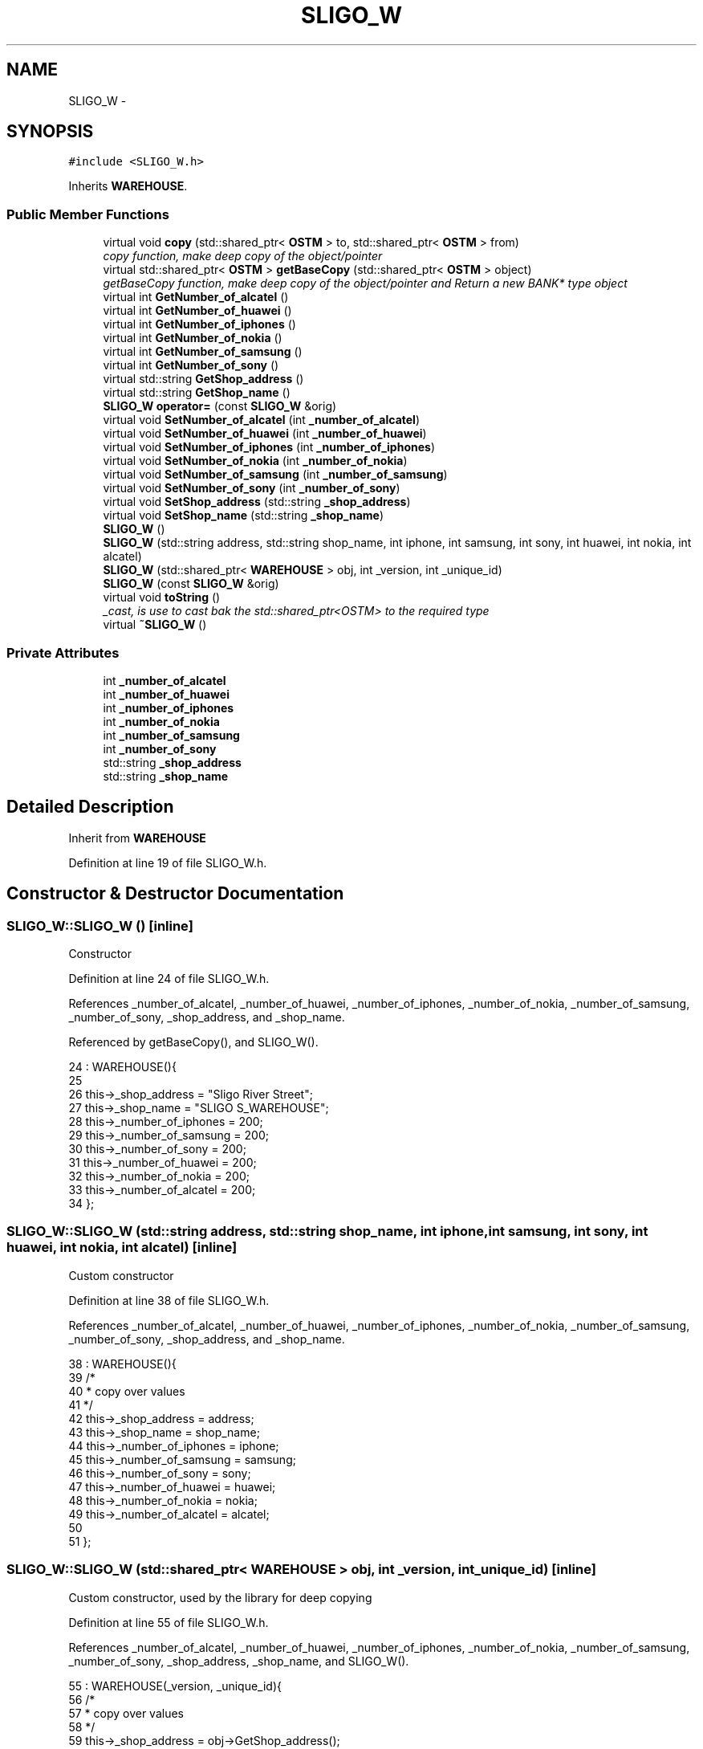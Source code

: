 .TH "SLIGO_W" 3 "Sun Apr 1 2018" "C++ Software transactional Memory" \" -*- nroff -*-
.ad l
.nh
.SH NAME
SLIGO_W \- 
.SH SYNOPSIS
.br
.PP
.PP
\fC#include <SLIGO_W\&.h>\fP
.PP
Inherits \fBWAREHOUSE\fP\&.
.SS "Public Member Functions"

.in +1c
.ti -1c
.RI "virtual void \fBcopy\fP (std::shared_ptr< \fBOSTM\fP > to, std::shared_ptr< \fBOSTM\fP > from)"
.br
.RI "\fIcopy function, make deep copy of the object/pointer \fP"
.ti -1c
.RI "virtual std::shared_ptr< \fBOSTM\fP > \fBgetBaseCopy\fP (std::shared_ptr< \fBOSTM\fP > object)"
.br
.RI "\fIgetBaseCopy function, make deep copy of the object/pointer and Return a new BANK* type object \fP"
.ti -1c
.RI "virtual int \fBGetNumber_of_alcatel\fP ()"
.br
.ti -1c
.RI "virtual int \fBGetNumber_of_huawei\fP ()"
.br
.ti -1c
.RI "virtual int \fBGetNumber_of_iphones\fP ()"
.br
.ti -1c
.RI "virtual int \fBGetNumber_of_nokia\fP ()"
.br
.ti -1c
.RI "virtual int \fBGetNumber_of_samsung\fP ()"
.br
.ti -1c
.RI "virtual int \fBGetNumber_of_sony\fP ()"
.br
.ti -1c
.RI "virtual std::string \fBGetShop_address\fP ()"
.br
.ti -1c
.RI "virtual std::string \fBGetShop_name\fP ()"
.br
.ti -1c
.RI "\fBSLIGO_W\fP \fBoperator=\fP (const \fBSLIGO_W\fP &orig)"
.br
.ti -1c
.RI "virtual void \fBSetNumber_of_alcatel\fP (int \fB_number_of_alcatel\fP)"
.br
.ti -1c
.RI "virtual void \fBSetNumber_of_huawei\fP (int \fB_number_of_huawei\fP)"
.br
.ti -1c
.RI "virtual void \fBSetNumber_of_iphones\fP (int \fB_number_of_iphones\fP)"
.br
.ti -1c
.RI "virtual void \fBSetNumber_of_nokia\fP (int \fB_number_of_nokia\fP)"
.br
.ti -1c
.RI "virtual void \fBSetNumber_of_samsung\fP (int \fB_number_of_samsung\fP)"
.br
.ti -1c
.RI "virtual void \fBSetNumber_of_sony\fP (int \fB_number_of_sony\fP)"
.br
.ti -1c
.RI "virtual void \fBSetShop_address\fP (std::string \fB_shop_address\fP)"
.br
.ti -1c
.RI "virtual void \fBSetShop_name\fP (std::string \fB_shop_name\fP)"
.br
.ti -1c
.RI "\fBSLIGO_W\fP ()"
.br
.ti -1c
.RI "\fBSLIGO_W\fP (std::string address, std::string shop_name, int iphone, int samsung, int sony, int huawei, int nokia, int alcatel)"
.br
.ti -1c
.RI "\fBSLIGO_W\fP (std::shared_ptr< \fBWAREHOUSE\fP > obj, int _version, int _unique_id)"
.br
.ti -1c
.RI "\fBSLIGO_W\fP (const \fBSLIGO_W\fP &orig)"
.br
.ti -1c
.RI "virtual void \fBtoString\fP ()"
.br
.RI "\fI_cast, is use to cast bak the std::shared_ptr<OSTM> to the required type \fP"
.ti -1c
.RI "virtual \fB~SLIGO_W\fP ()"
.br
.in -1c
.SS "Private Attributes"

.in +1c
.ti -1c
.RI "int \fB_number_of_alcatel\fP"
.br
.ti -1c
.RI "int \fB_number_of_huawei\fP"
.br
.ti -1c
.RI "int \fB_number_of_iphones\fP"
.br
.ti -1c
.RI "int \fB_number_of_nokia\fP"
.br
.ti -1c
.RI "int \fB_number_of_samsung\fP"
.br
.ti -1c
.RI "int \fB_number_of_sony\fP"
.br
.ti -1c
.RI "std::string \fB_shop_address\fP"
.br
.ti -1c
.RI "std::string \fB_shop_name\fP"
.br
.in -1c
.SH "Detailed Description"
.PP 
Inherit from \fBWAREHOUSE\fP 
.PP
Definition at line 19 of file SLIGO_W\&.h\&.
.SH "Constructor & Destructor Documentation"
.PP 
.SS "SLIGO_W::SLIGO_W ()\fC [inline]\fP"
Constructor 
.PP
Definition at line 24 of file SLIGO_W\&.h\&.
.PP
References _number_of_alcatel, _number_of_huawei, _number_of_iphones, _number_of_nokia, _number_of_samsung, _number_of_sony, _shop_address, and _shop_name\&.
.PP
Referenced by getBaseCopy(), and SLIGO_W()\&.
.PP
.nf
24               : WAREHOUSE(){
25         
26         this->_shop_address = "Sligo River Street";
27         this->_shop_name = "SLIGO S_WAREHOUSE";
28         this->_number_of_iphones = 200;
29         this->_number_of_samsung = 200;
30         this->_number_of_sony = 200;
31         this->_number_of_huawei = 200;
32         this->_number_of_nokia = 200;
33         this->_number_of_alcatel = 200;
34     };
.fi
.SS "SLIGO_W::SLIGO_W (std::string address, std::string shop_name, int iphone, int samsung, int sony, int huawei, int nokia, int alcatel)\fC [inline]\fP"
Custom constructor 
.PP
Definition at line 38 of file SLIGO_W\&.h\&.
.PP
References _number_of_alcatel, _number_of_huawei, _number_of_iphones, _number_of_nokia, _number_of_samsung, _number_of_sony, _shop_address, and _shop_name\&.
.PP
.nf
38                                                                                                                           : WAREHOUSE(){
39         /*
40          * copy over values
41          */
42         this->_shop_address = address;
43         this->_shop_name = shop_name;
44         this->_number_of_iphones = iphone;
45         this->_number_of_samsung = samsung;
46         this->_number_of_sony = sony;
47         this->_number_of_huawei = huawei;
48         this->_number_of_nokia = nokia;
49         this->_number_of_alcatel = alcatel;
50         
51     };
.fi
.SS "SLIGO_W::SLIGO_W (std::shared_ptr< \fBWAREHOUSE\fP > obj, int _version, int _unique_id)\fC [inline]\fP"
Custom constructor, used by the library for deep copying 
.PP
Definition at line 55 of file SLIGO_W\&.h\&.
.PP
References _number_of_alcatel, _number_of_huawei, _number_of_iphones, _number_of_nokia, _number_of_samsung, _number_of_sony, _shop_address, _shop_name, and SLIGO_W()\&.
.PP
.nf
55                                                                        : WAREHOUSE(_version, _unique_id){
56         /*
57          * copy over values
58          */
59         this->_shop_address = obj->GetShop_address();
60         this->_shop_name = obj->GetShop_name();
61         this->_number_of_iphones = obj->GetNumber_of_iphones();
62         this->_number_of_samsung = obj->GetNumber_of_samsung();
63         this->_number_of_sony = obj->GetNumber_of_sony();
64         this->_number_of_huawei = obj->GetNumber_of_huawei();
65         this->_number_of_nokia = obj->GetNumber_of_nokia();
66         this->_number_of_alcatel = obj->GetNumber_of_alcatel();
67     }
.fi
.SS "SLIGO_W::SLIGO_W (const \fBSLIGO_W\fP & orig)"
Copy constructor 
.PP
Definition at line 15 of file SLIGO_W\&.cpp\&.
.PP
.nf
15                                     {
16 }
.fi
.SS "SLIGO_W::~SLIGO_W ()\fC [virtual]\fP"
de-constructor 
.PP
Definition at line 12 of file SLIGO_W\&.cpp\&.
.PP
Referenced by operator=()\&.
.PP
.nf
12                   {
13 }
.fi
.SH "Member Function Documentation"
.PP 
.SS "void SLIGO_W::copy (std::shared_ptr< \fBOSTM\fP > to, std::shared_ptr< \fBOSTM\fP > from)\fC [virtual]\fP"

.PP
copy function, make deep copy of the object/pointer 
.PP
\fBParameters:\fP
.RS 4
\fIobjTO\fP is a BANK* type object casted back from std::shared_ptr<OSTM> 
.br
\fIobjFROM\fP is a BANK* type object casted back from std::shared_ptr<OSTM> 
.RE
.PP

.PP
Reimplemented from \fBOSTM\fP\&.
.PP
Definition at line 35 of file SLIGO_W\&.cpp\&.
.PP
References _shop_address\&.
.PP
Referenced by operator=()\&.
.PP
.nf
35                                                                   {
36 
37     std::shared_ptr<SLIGO_W> objTO = std::dynamic_pointer_cast<SLIGO_W>(to);
38     std::shared_ptr<SLIGO_W> objFROM = std::dynamic_pointer_cast<SLIGO_W>(from);
39     objTO->_shop_address = objFROM->GetShop_address();
40     objTO->_shop_name = objFROM->GetShop_name();
41     objTO->_number_of_iphones = objFROM->GetNumber_of_iphones();
42     objTO->_number_of_samsung = objFROM->GetNumber_of_samsung();
43     objTO->_number_of_sony = objFROM->GetNumber_of_sony();
44     objTO->_number_of_huawei = objFROM->GetNumber_of_huawei();
45     objTO->_number_of_nokia = objFROM->GetNumber_of_nokia();
46     objTO->_number_of_alcatel = objFROM->GetNumber_of_alcatel();
47     objTO->Set_Unique_ID(objFROM->Get_Unique_ID());
48     objTO->Set_Version(objFROM->Get_Version());
49     
50    
51 }
.fi
.SS "std::shared_ptr< \fBOSTM\fP > SLIGO_W::getBaseCopy (std::shared_ptr< \fBOSTM\fP > object)\fC [virtual]\fP"

.PP
getBaseCopy function, make deep copy of the object/pointer and Return a new BANK* type object 
.PP
\fBParameters:\fP
.RS 4
\fIobjTO\fP is a \fBBANK\fP type pointer for casting 
.br
\fIobj\fP is a BANK* return type 
.RE
.PP

.PP
Reimplemented from \fBOSTM\fP\&.
.PP
Definition at line 22 of file SLIGO_W\&.cpp\&.
.PP
References SLIGO_W()\&.
.PP
Referenced by operator=()\&.
.PP
.nf
23 {
24 
25     std::shared_ptr<WAREHOUSE> objTO = std::dynamic_pointer_cast<WAREHOUSE>(object);
26     std::shared_ptr<WAREHOUSE> obj(new SLIGO_W(objTO, object->Get_Version(),object->Get_Unique_ID()));
27     std::shared_ptr<OSTM> ostm_obj = std::dynamic_pointer_cast<OSTM>(obj);                                  
28     return ostm_obj;
29 }
.fi
.SS "int SLIGO_W::GetNumber_of_alcatel ()\fC [virtual]\fP"

.PP
Reimplemented from \fBWAREHOUSE\fP\&.
.PP
Definition at line 73 of file SLIGO_W\&.cpp\&.
.PP
References _number_of_alcatel\&.
.PP
Referenced by operator=(), and toString()\&.
.PP
.nf
73                                  {
74     return _number_of_alcatel;
75 }
.fi
.SS "int SLIGO_W::GetNumber_of_huawei ()\fC [virtual]\fP"

.PP
Reimplemented from \fBWAREHOUSE\fP\&.
.PP
Definition at line 89 of file SLIGO_W\&.cpp\&.
.PP
References _number_of_huawei\&.
.PP
Referenced by operator=(), and toString()\&.
.PP
.nf
89                                 {
90     return _number_of_huawei;
91 }
.fi
.SS "int SLIGO_W::GetNumber_of_iphones ()\fC [virtual]\fP"

.PP
Reimplemented from \fBWAREHOUSE\fP\&.
.PP
Definition at line 113 of file SLIGO_W\&.cpp\&.
.PP
References _number_of_iphones\&.
.PP
Referenced by operator=(), and toString()\&.
.PP
.nf
113                                  {
114     return _number_of_iphones;
115 }
.fi
.SS "int SLIGO_W::GetNumber_of_nokia ()\fC [virtual]\fP"

.PP
Reimplemented from \fBWAREHOUSE\fP\&.
.PP
Definition at line 81 of file SLIGO_W\&.cpp\&.
.PP
References _number_of_nokia\&.
.PP
Referenced by operator=(), and toString()\&.
.PP
.nf
81                                {
82     return _number_of_nokia;
83 }
.fi
.SS "int SLIGO_W::GetNumber_of_samsung ()\fC [virtual]\fP"

.PP
Reimplemented from \fBWAREHOUSE\fP\&.
.PP
Definition at line 105 of file SLIGO_W\&.cpp\&.
.PP
References _number_of_samsung\&.
.PP
Referenced by operator=(), and toString()\&.
.PP
.nf
105                                  {
106     return _number_of_samsung;
107 }
.fi
.SS "int SLIGO_W::GetNumber_of_sony ()\fC [virtual]\fP"

.PP
Reimplemented from \fBWAREHOUSE\fP\&.
.PP
Definition at line 97 of file SLIGO_W\&.cpp\&.
.PP
References _number_of_sony\&.
.PP
Referenced by operator=(), and toString()\&.
.PP
.nf
97                               {
98     return _number_of_sony;
99 }
.fi
.SS "std::string SLIGO_W::GetShop_address ()\fC [virtual]\fP"

.PP
Reimplemented from \fBWAREHOUSE\fP\&.
.PP
Definition at line 129 of file SLIGO_W\&.cpp\&.
.PP
References _shop_address\&.
.PP
Referenced by operator=(), and toString()\&.
.PP
.nf
129                                   {
130     return _shop_address;
131 }
.fi
.SS "std::string SLIGO_W::GetShop_name ()\fC [virtual]\fP"

.PP
Reimplemented from \fBWAREHOUSE\fP\&.
.PP
Definition at line 121 of file SLIGO_W\&.cpp\&.
.PP
References _shop_name\&.
.PP
Referenced by operator=(), and toString()\&.
.PP
.nf
121                                {
122     return _shop_name;
123 }
.fi
.SS "\fBSLIGO_W\fP SLIGO_W::operator= (const \fBSLIGO_W\fP & orig)\fC [inline]\fP"
Operator 
.PP
Definition at line 75 of file SLIGO_W\&.h\&.
.PP
References _number_of_alcatel, _number_of_huawei, _number_of_iphones, _number_of_nokia, _number_of_samsung, _number_of_sony, _shop_address, _shop_name, copy(), getBaseCopy(), GetNumber_of_alcatel(), GetNumber_of_huawei(), GetNumber_of_iphones(), GetNumber_of_nokia(), GetNumber_of_samsung(), GetNumber_of_sony(), GetShop_address(), GetShop_name(), SetNumber_of_alcatel(), SetNumber_of_huawei(), SetNumber_of_iphones(), SetNumber_of_nokia(), SetNumber_of_samsung(), SetNumber_of_sony(), SetShop_address(), SetShop_name(), toString(), and ~SLIGO_W()\&.
.PP
.nf
75 {};
.fi
.SS "void SLIGO_W::SetNumber_of_alcatel (int _number_of_alcatel)\fC [virtual]\fP"

.PP
Reimplemented from \fBWAREHOUSE\fP\&.
.PP
Definition at line 69 of file SLIGO_W\&.cpp\&.
.PP
References _number_of_alcatel\&.
.PP
Referenced by operator=()\&.
.PP
.nf
69                                                          {
70     this->_number_of_alcatel = _number_of_alcatel;
71 }
.fi
.SS "void SLIGO_W::SetNumber_of_huawei (int _number_of_huawei)\fC [virtual]\fP"

.PP
Reimplemented from \fBWAREHOUSE\fP\&.
.PP
Definition at line 85 of file SLIGO_W\&.cpp\&.
.PP
References _number_of_huawei\&.
.PP
Referenced by operator=()\&.
.PP
.nf
85                                                        {
86     this->_number_of_huawei = _number_of_huawei;
87 }
.fi
.SS "void SLIGO_W::SetNumber_of_iphones (int _number_of_iphones)\fC [virtual]\fP"

.PP
Reimplemented from \fBWAREHOUSE\fP\&.
.PP
Definition at line 109 of file SLIGO_W\&.cpp\&.
.PP
References _number_of_iphones\&.
.PP
Referenced by operator=()\&.
.PP
.nf
109                                                          {
110     this->_number_of_iphones = _number_of_iphones;
111 }
.fi
.SS "void SLIGO_W::SetNumber_of_nokia (int _number_of_nokia)\fC [virtual]\fP"

.PP
Reimplemented from \fBWAREHOUSE\fP\&.
.PP
Definition at line 77 of file SLIGO_W\&.cpp\&.
.PP
References _number_of_nokia\&.
.PP
Referenced by operator=()\&.
.PP
.nf
77                                                      {
78     this->_number_of_nokia = _number_of_nokia;
79 }
.fi
.SS "void SLIGO_W::SetNumber_of_samsung (int _number_of_samsung)\fC [virtual]\fP"

.PP
Reimplemented from \fBWAREHOUSE\fP\&.
.PP
Definition at line 101 of file SLIGO_W\&.cpp\&.
.PP
References _number_of_samsung\&.
.PP
Referenced by operator=()\&.
.PP
.nf
101                                                          {
102     this->_number_of_samsung = _number_of_samsung;
103 }
.fi
.SS "void SLIGO_W::SetNumber_of_sony (int _number_of_sony)\fC [virtual]\fP"

.PP
Reimplemented from \fBWAREHOUSE\fP\&.
.PP
Definition at line 93 of file SLIGO_W\&.cpp\&.
.PP
References _number_of_sony\&.
.PP
Referenced by operator=()\&.
.PP
.nf
93                                                    {
94     this->_number_of_sony = _number_of_sony;
95 }
.fi
.SS "void SLIGO_W::SetShop_address (std::string _shop_address)\fC [virtual]\fP"

.PP
Reimplemented from \fBWAREHOUSE\fP\&.
.PP
Definition at line 125 of file SLIGO_W\&.cpp\&.
.PP
References _shop_address\&.
.PP
Referenced by operator=()\&.
.PP
.nf
125                                                      {
126     this->_shop_address = _shop_address;
127 }
.fi
.SS "void SLIGO_W::SetShop_name (std::string _shop_name)\fC [virtual]\fP"

.PP
Reimplemented from \fBWAREHOUSE\fP\&.
.PP
Definition at line 117 of file SLIGO_W\&.cpp\&.
.PP
References _shop_name\&.
.PP
Referenced by operator=()\&.
.PP
.nf
117                                                {
118     this->_shop_name = _shop_name;
119 }
.fi
.SS "void SLIGO_W::toString ()\fC [virtual]\fP"

.PP
_cast, is use to cast bak the std::shared_ptr<OSTM> to the required type toString function, displays the object values in formatted way 
.PP
Reimplemented from \fBOSTM\fP\&.
.PP
Definition at line 62 of file SLIGO_W\&.cpp\&.
.PP
References OSTM::Get_Unique_ID(), OSTM::Get_Version(), GetNumber_of_alcatel(), GetNumber_of_huawei(), GetNumber_of_iphones(), GetNumber_of_nokia(), GetNumber_of_samsung(), GetNumber_of_sony(), GetShop_address(), and GetShop_name()\&.
.PP
Referenced by operator=()\&.
.PP
.nf
63 {
64     std::cout << "\n" <<  this->GetShop_name() << "\nUnique ID : " << this->Get_Unique_ID() << "\nShop Name : "  << this->GetShop_name() << "\nShop Address : " << this->GetShop_address() << "\nNo\&. Iphones : " << this->GetNumber_of_iphones() << "\nNo\&. Samsung : " << this->GetNumber_of_samsung() << "\nNo\&. Sony : " << this->GetNumber_of_sony() << "\nNo\&. Huawei : " << this->GetNumber_of_huawei() << "\nNo\&. Nokia : " << this->GetNumber_of_nokia() << "\nNo\&. Alcatel : " << this->GetNumber_of_alcatel() << "\nVersion number : " << this->Get_Version() << std::endl;
65 }
.fi
.SH "Member Data Documentation"
.PP 
.SS "int SLIGO_W::_number_of_alcatel\fC [private]\fP"

.PP
Definition at line 117 of file SLIGO_W\&.h\&.
.PP
Referenced by GetNumber_of_alcatel(), operator=(), SetNumber_of_alcatel(), and SLIGO_W()\&.
.SS "int SLIGO_W::_number_of_huawei\fC [private]\fP"

.PP
Definition at line 115 of file SLIGO_W\&.h\&.
.PP
Referenced by GetNumber_of_huawei(), operator=(), SetNumber_of_huawei(), and SLIGO_W()\&.
.SS "int SLIGO_W::_number_of_iphones\fC [private]\fP"

.PP
Definition at line 112 of file SLIGO_W\&.h\&.
.PP
Referenced by GetNumber_of_iphones(), operator=(), SetNumber_of_iphones(), and SLIGO_W()\&.
.SS "int SLIGO_W::_number_of_nokia\fC [private]\fP"

.PP
Definition at line 116 of file SLIGO_W\&.h\&.
.PP
Referenced by GetNumber_of_nokia(), operator=(), SetNumber_of_nokia(), and SLIGO_W()\&.
.SS "int SLIGO_W::_number_of_samsung\fC [private]\fP"

.PP
Definition at line 113 of file SLIGO_W\&.h\&.
.PP
Referenced by GetNumber_of_samsung(), operator=(), SetNumber_of_samsung(), and SLIGO_W()\&.
.SS "int SLIGO_W::_number_of_sony\fC [private]\fP"

.PP
Definition at line 114 of file SLIGO_W\&.h\&.
.PP
Referenced by GetNumber_of_sony(), operator=(), SetNumber_of_sony(), and SLIGO_W()\&.
.SS "std::string SLIGO_W::_shop_address\fC [private]\fP"

.PP
Definition at line 110 of file SLIGO_W\&.h\&.
.PP
Referenced by copy(), GetShop_address(), operator=(), SetShop_address(), and SLIGO_W()\&.
.SS "std::string SLIGO_W::_shop_name\fC [private]\fP"

.PP
Definition at line 111 of file SLIGO_W\&.h\&.
.PP
Referenced by GetShop_name(), operator=(), SetShop_name(), and SLIGO_W()\&.

.SH "Author"
.PP 
Generated automatically by Doxygen for C++ Software transactional Memory from the source code\&.
